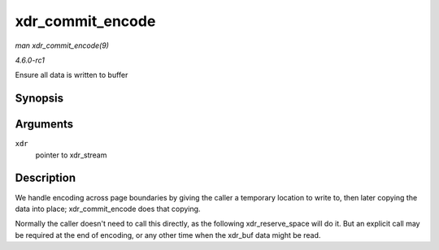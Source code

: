 
.. _API-xdr-commit-encode:

=================
xdr_commit_encode
=================

*man xdr_commit_encode(9)*

*4.6.0-rc1*

Ensure all data is written to buffer


Synopsis
========

.. c:function:: void xdr_commit_encode( struct xdr_stream * xdr )

Arguments
=========

``xdr``
    pointer to xdr_stream


Description
===========

We handle encoding across page boundaries by giving the caller a temporary location to write to, then later copying the data into place; xdr_commit_encode does that copying.

Normally the caller doesn't need to call this directly, as the following xdr_reserve_space will do it. But an explicit call may be required at the end of encoding, or any other
time when the xdr_buf data might be read.
